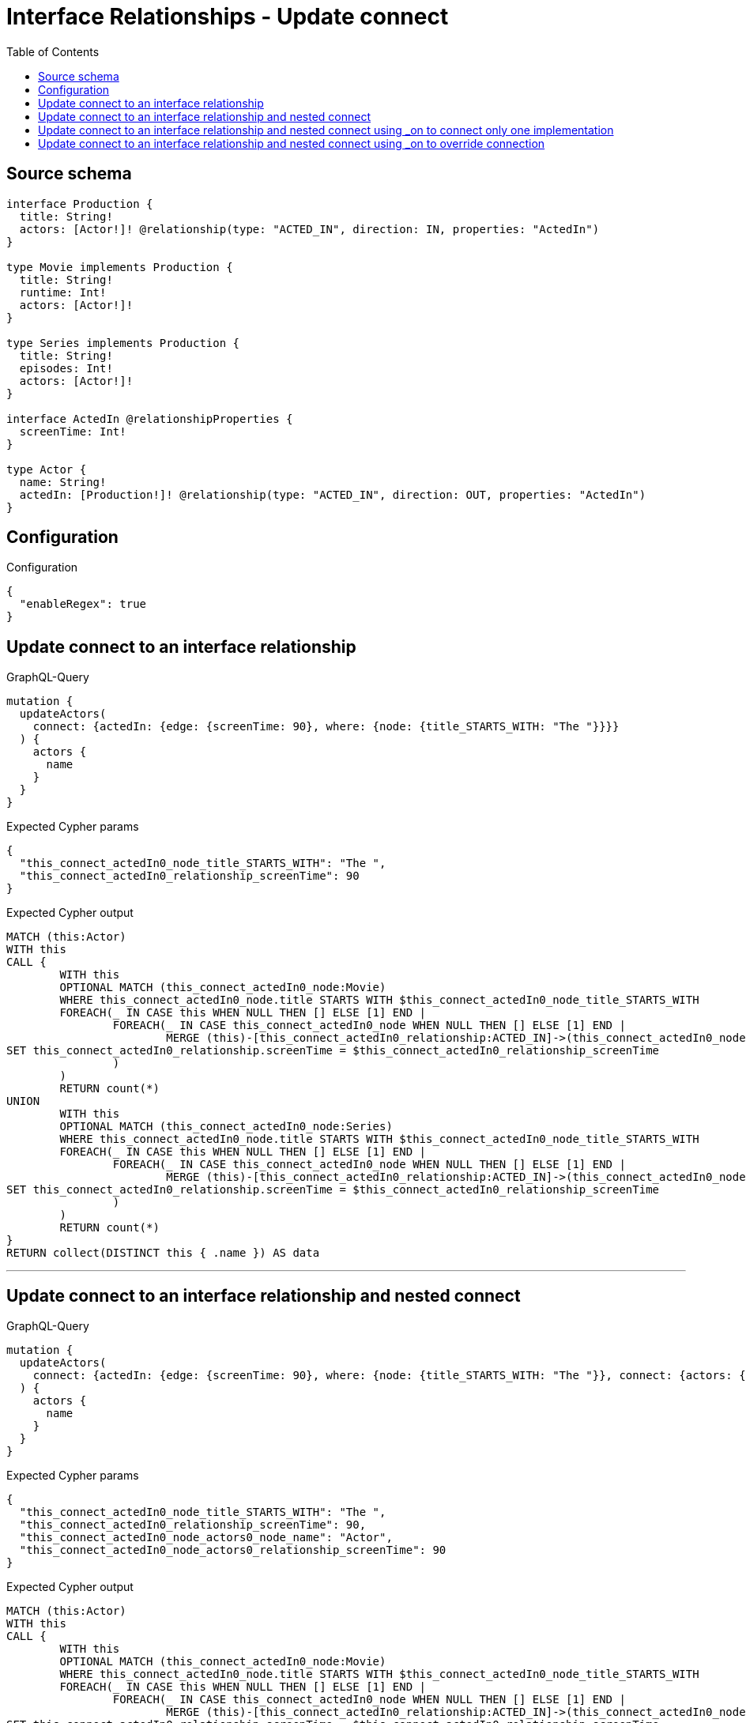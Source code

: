 :toc:

= Interface Relationships - Update connect

== Source schema

[source,graphql,schema=true]
----
interface Production {
  title: String!
  actors: [Actor!]! @relationship(type: "ACTED_IN", direction: IN, properties: "ActedIn")
}

type Movie implements Production {
  title: String!
  runtime: Int!
  actors: [Actor!]!
}

type Series implements Production {
  title: String!
  episodes: Int!
  actors: [Actor!]!
}

interface ActedIn @relationshipProperties {
  screenTime: Int!
}

type Actor {
  name: String!
  actedIn: [Production!]! @relationship(type: "ACTED_IN", direction: OUT, properties: "ActedIn")
}
----

== Configuration

.Configuration
[source,json,schema-config=true]
----
{
  "enableRegex": true
}
----
== Update connect to an interface relationship

.GraphQL-Query
[source,graphql]
----
mutation {
  updateActors(
    connect: {actedIn: {edge: {screenTime: 90}, where: {node: {title_STARTS_WITH: "The "}}}}
  ) {
    actors {
      name
    }
  }
}
----

.Expected Cypher params
[source,json]
----
{
  "this_connect_actedIn0_node_title_STARTS_WITH": "The ",
  "this_connect_actedIn0_relationship_screenTime": 90
}
----

.Expected Cypher output
[source,cypher]
----
MATCH (this:Actor)
WITH this
CALL {
	WITH this
	OPTIONAL MATCH (this_connect_actedIn0_node:Movie)
	WHERE this_connect_actedIn0_node.title STARTS WITH $this_connect_actedIn0_node_title_STARTS_WITH
	FOREACH(_ IN CASE this WHEN NULL THEN [] ELSE [1] END | 
		FOREACH(_ IN CASE this_connect_actedIn0_node WHEN NULL THEN [] ELSE [1] END | 
			MERGE (this)-[this_connect_actedIn0_relationship:ACTED_IN]->(this_connect_actedIn0_node)
SET this_connect_actedIn0_relationship.screenTime = $this_connect_actedIn0_relationship_screenTime
		)
	)
	RETURN count(*)
UNION
	WITH this
	OPTIONAL MATCH (this_connect_actedIn0_node:Series)
	WHERE this_connect_actedIn0_node.title STARTS WITH $this_connect_actedIn0_node_title_STARTS_WITH
	FOREACH(_ IN CASE this WHEN NULL THEN [] ELSE [1] END | 
		FOREACH(_ IN CASE this_connect_actedIn0_node WHEN NULL THEN [] ELSE [1] END | 
			MERGE (this)-[this_connect_actedIn0_relationship:ACTED_IN]->(this_connect_actedIn0_node)
SET this_connect_actedIn0_relationship.screenTime = $this_connect_actedIn0_relationship_screenTime
		)
	)
	RETURN count(*)
}
RETURN collect(DISTINCT this { .name }) AS data
----

'''

== Update connect to an interface relationship and nested connect

.GraphQL-Query
[source,graphql]
----
mutation {
  updateActors(
    connect: {actedIn: {edge: {screenTime: 90}, where: {node: {title_STARTS_WITH: "The "}}, connect: {actors: {edge: {screenTime: 90}, where: {node: {name: "Actor"}}}}}}
  ) {
    actors {
      name
    }
  }
}
----

.Expected Cypher params
[source,json]
----
{
  "this_connect_actedIn0_node_title_STARTS_WITH": "The ",
  "this_connect_actedIn0_relationship_screenTime": 90,
  "this_connect_actedIn0_node_actors0_node_name": "Actor",
  "this_connect_actedIn0_node_actors0_relationship_screenTime": 90
}
----

.Expected Cypher output
[source,cypher]
----
MATCH (this:Actor)
WITH this
CALL {
	WITH this
	OPTIONAL MATCH (this_connect_actedIn0_node:Movie)
	WHERE this_connect_actedIn0_node.title STARTS WITH $this_connect_actedIn0_node_title_STARTS_WITH
	FOREACH(_ IN CASE this WHEN NULL THEN [] ELSE [1] END | 
		FOREACH(_ IN CASE this_connect_actedIn0_node WHEN NULL THEN [] ELSE [1] END | 
			MERGE (this)-[this_connect_actedIn0_relationship:ACTED_IN]->(this_connect_actedIn0_node)
SET this_connect_actedIn0_relationship.screenTime = $this_connect_actedIn0_relationship_screenTime
		)
	)
WITH this, this_connect_actedIn0_node
CALL {
	WITH this, this_connect_actedIn0_node
	OPTIONAL MATCH (this_connect_actedIn0_node_actors0_node:Actor)
	WHERE this_connect_actedIn0_node_actors0_node.name = $this_connect_actedIn0_node_actors0_node_name
	FOREACH(_ IN CASE this_connect_actedIn0_node WHEN NULL THEN [] ELSE [1] END | 
		FOREACH(_ IN CASE this_connect_actedIn0_node_actors0_node WHEN NULL THEN [] ELSE [1] END | 
			MERGE (this_connect_actedIn0_node)<-[this_connect_actedIn0_node_actors0_relationship:ACTED_IN]-(this_connect_actedIn0_node_actors0_node)
SET this_connect_actedIn0_node_actors0_relationship.screenTime = $this_connect_actedIn0_node_actors0_relationship_screenTime
		)
	)
	RETURN count(*)
}
	RETURN count(*)
UNION
	WITH this
	OPTIONAL MATCH (this_connect_actedIn0_node:Series)
	WHERE this_connect_actedIn0_node.title STARTS WITH $this_connect_actedIn0_node_title_STARTS_WITH
	FOREACH(_ IN CASE this WHEN NULL THEN [] ELSE [1] END | 
		FOREACH(_ IN CASE this_connect_actedIn0_node WHEN NULL THEN [] ELSE [1] END | 
			MERGE (this)-[this_connect_actedIn0_relationship:ACTED_IN]->(this_connect_actedIn0_node)
SET this_connect_actedIn0_relationship.screenTime = $this_connect_actedIn0_relationship_screenTime
		)
	)
WITH this, this_connect_actedIn0_node
CALL {
	WITH this, this_connect_actedIn0_node
	OPTIONAL MATCH (this_connect_actedIn0_node_actors0_node:Actor)
	WHERE this_connect_actedIn0_node_actors0_node.name = $this_connect_actedIn0_node_actors0_node_name
	FOREACH(_ IN CASE this_connect_actedIn0_node WHEN NULL THEN [] ELSE [1] END | 
		FOREACH(_ IN CASE this_connect_actedIn0_node_actors0_node WHEN NULL THEN [] ELSE [1] END | 
			MERGE (this_connect_actedIn0_node)<-[this_connect_actedIn0_node_actors0_relationship:ACTED_IN]-(this_connect_actedIn0_node_actors0_node)
SET this_connect_actedIn0_node_actors0_relationship.screenTime = $this_connect_actedIn0_node_actors0_relationship_screenTime
		)
	)
	RETURN count(*)
}
	RETURN count(*)
}
RETURN collect(DISTINCT this { .name }) AS data
----

'''

== Update connect to an interface relationship and nested connect using _on to connect only one implementation

.GraphQL-Query
[source,graphql]
----
mutation {
  updateActors(
    connect: {actedIn: {edge: {screenTime: 90}, where: {node: {title_STARTS_WITH: "The "}}, connect: {_on: {Movie: {actors: {edge: {screenTime: 90}, where: {node: {name: "Actor"}}}}}}}}
  ) {
    actors {
      name
    }
  }
}
----

.Expected Cypher params
[source,json]
----
{
  "this_connect_actedIn0_node_title_STARTS_WITH": "The ",
  "this_connect_actedIn0_relationship_screenTime": 90,
  "this_connect_actedIn0_node_on_Movie0_actors0_node_name": "Actor",
  "this_connect_actedIn0_node_on_Movie0_actors0_relationship_screenTime": 90
}
----

.Expected Cypher output
[source,cypher]
----
MATCH (this:Actor)
WITH this
CALL {
	WITH this
	OPTIONAL MATCH (this_connect_actedIn0_node:Movie)
	WHERE this_connect_actedIn0_node.title STARTS WITH $this_connect_actedIn0_node_title_STARTS_WITH
	FOREACH(_ IN CASE this WHEN NULL THEN [] ELSE [1] END | 
		FOREACH(_ IN CASE this_connect_actedIn0_node WHEN NULL THEN [] ELSE [1] END | 
			MERGE (this)-[this_connect_actedIn0_relationship:ACTED_IN]->(this_connect_actedIn0_node)
SET this_connect_actedIn0_relationship.screenTime = $this_connect_actedIn0_relationship_screenTime
		)
	)

WITH this, this_connect_actedIn0_node
CALL {
	WITH this, this_connect_actedIn0_node
	OPTIONAL MATCH (this_connect_actedIn0_node_on_Movie0_actors0_node:Actor)
	WHERE this_connect_actedIn0_node_on_Movie0_actors0_node.name = $this_connect_actedIn0_node_on_Movie0_actors0_node_name
	FOREACH(_ IN CASE this_connect_actedIn0_node WHEN NULL THEN [] ELSE [1] END | 
		FOREACH(_ IN CASE this_connect_actedIn0_node_on_Movie0_actors0_node WHEN NULL THEN [] ELSE [1] END | 
			MERGE (this_connect_actedIn0_node)<-[this_connect_actedIn0_node_on_Movie0_actors0_relationship:ACTED_IN]-(this_connect_actedIn0_node_on_Movie0_actors0_node)
SET this_connect_actedIn0_node_on_Movie0_actors0_relationship.screenTime = $this_connect_actedIn0_node_on_Movie0_actors0_relationship_screenTime
		)
	)
	RETURN count(*)
}
	RETURN count(*)
UNION
	WITH this
	OPTIONAL MATCH (this_connect_actedIn0_node:Series)
	WHERE this_connect_actedIn0_node.title STARTS WITH $this_connect_actedIn0_node_title_STARTS_WITH
	FOREACH(_ IN CASE this WHEN NULL THEN [] ELSE [1] END | 
		FOREACH(_ IN CASE this_connect_actedIn0_node WHEN NULL THEN [] ELSE [1] END | 
			MERGE (this)-[this_connect_actedIn0_relationship:ACTED_IN]->(this_connect_actedIn0_node)
SET this_connect_actedIn0_relationship.screenTime = $this_connect_actedIn0_relationship_screenTime
		)
	)

	RETURN count(*)
}
RETURN collect(DISTINCT this { .name }) AS data
----

'''

== Update connect to an interface relationship and nested connect using _on to override connection

.GraphQL-Query
[source,graphql]
----
mutation {
  updateActors(
    connect: {actedIn: {edge: {screenTime: 90}, where: {node: {title_STARTS_WITH: "The "}}, connect: {actors: {edge: {screenTime: 90}, where: {node: {name: "Actor"}}}, _on: {Movie: {actors: {edge: {screenTime: 90}, where: {node: {name: "Different Actor"}}}}}}}}
  ) {
    actors {
      name
    }
  }
}
----

.Expected Cypher params
[source,json]
----
{
  "this_connect_actedIn0_node_title_STARTS_WITH": "The ",
  "this_connect_actedIn0_relationship_screenTime": 90,
  "this_connect_actedIn0_node_on_Movie0_actors0_node_name": "Different Actor",
  "this_connect_actedIn0_node_on_Movie0_actors0_relationship_screenTime": 90,
  "this_connect_actedIn0_node_actors0_node_name": "Actor",
  "this_connect_actedIn0_node_actors0_relationship_screenTime": 90
}
----

.Expected Cypher output
[source,cypher]
----
MATCH (this:Actor)
WITH this
CALL {
	WITH this
	OPTIONAL MATCH (this_connect_actedIn0_node:Movie)
	WHERE this_connect_actedIn0_node.title STARTS WITH $this_connect_actedIn0_node_title_STARTS_WITH
	FOREACH(_ IN CASE this WHEN NULL THEN [] ELSE [1] END | 
		FOREACH(_ IN CASE this_connect_actedIn0_node WHEN NULL THEN [] ELSE [1] END | 
			MERGE (this)-[this_connect_actedIn0_relationship:ACTED_IN]->(this_connect_actedIn0_node)
SET this_connect_actedIn0_relationship.screenTime = $this_connect_actedIn0_relationship_screenTime
		)
	)

WITH this, this_connect_actedIn0_node
CALL {
	WITH this, this_connect_actedIn0_node
	OPTIONAL MATCH (this_connect_actedIn0_node_on_Movie0_actors0_node:Actor)
	WHERE this_connect_actedIn0_node_on_Movie0_actors0_node.name = $this_connect_actedIn0_node_on_Movie0_actors0_node_name
	FOREACH(_ IN CASE this_connect_actedIn0_node WHEN NULL THEN [] ELSE [1] END | 
		FOREACH(_ IN CASE this_connect_actedIn0_node_on_Movie0_actors0_node WHEN NULL THEN [] ELSE [1] END | 
			MERGE (this_connect_actedIn0_node)<-[this_connect_actedIn0_node_on_Movie0_actors0_relationship:ACTED_IN]-(this_connect_actedIn0_node_on_Movie0_actors0_node)
SET this_connect_actedIn0_node_on_Movie0_actors0_relationship.screenTime = $this_connect_actedIn0_node_on_Movie0_actors0_relationship_screenTime
		)
	)
	RETURN count(*)
}
	RETURN count(*)
UNION
	WITH this
	OPTIONAL MATCH (this_connect_actedIn0_node:Series)
	WHERE this_connect_actedIn0_node.title STARTS WITH $this_connect_actedIn0_node_title_STARTS_WITH
	FOREACH(_ IN CASE this WHEN NULL THEN [] ELSE [1] END | 
		FOREACH(_ IN CASE this_connect_actedIn0_node WHEN NULL THEN [] ELSE [1] END | 
			MERGE (this)-[this_connect_actedIn0_relationship:ACTED_IN]->(this_connect_actedIn0_node)
SET this_connect_actedIn0_relationship.screenTime = $this_connect_actedIn0_relationship_screenTime
		)
	)
WITH this, this_connect_actedIn0_node
CALL {
	WITH this, this_connect_actedIn0_node
	OPTIONAL MATCH (this_connect_actedIn0_node_actors0_node:Actor)
	WHERE this_connect_actedIn0_node_actors0_node.name = $this_connect_actedIn0_node_actors0_node_name
	FOREACH(_ IN CASE this_connect_actedIn0_node WHEN NULL THEN [] ELSE [1] END | 
		FOREACH(_ IN CASE this_connect_actedIn0_node_actors0_node WHEN NULL THEN [] ELSE [1] END | 
			MERGE (this_connect_actedIn0_node)<-[this_connect_actedIn0_node_actors0_relationship:ACTED_IN]-(this_connect_actedIn0_node_actors0_node)
SET this_connect_actedIn0_node_actors0_relationship.screenTime = $this_connect_actedIn0_node_actors0_relationship_screenTime
		)
	)
	RETURN count(*)
}
	RETURN count(*)
}
RETURN collect(DISTINCT this { .name }) AS data
----

'''


